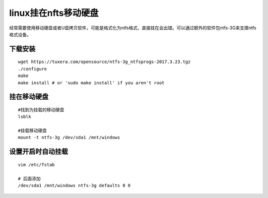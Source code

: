 linux挂在nfts移动硬盘
*************************

经常需要使用移动硬盘或者U盘拷贝软件，可能是格式化为ntfs格式，直接挂在会出错。可以通过额外的软件包ntfs-3G来支撑ntfs格式设备。

下载安装
========

::

   wget https://tuxera.com/opensource/ntfs-3g_ntfsprogs-2017.3.23.tgz
   ./configure
   make
   make install # or 'sudo make install' if you aren't root

挂在移动硬盘
============

::

   #找到为挂载的移动硬盘
   lsblk

   #挂载移动硬盘
   mount -t ntfs-3g /dev/sda1 /mnt/windows

设置开启时自动挂载
==================

::

   vim /etc/fstab

   # 后面添加
   /dev/sda1 /mnt/windows ntfs-3g defaults 0 0
